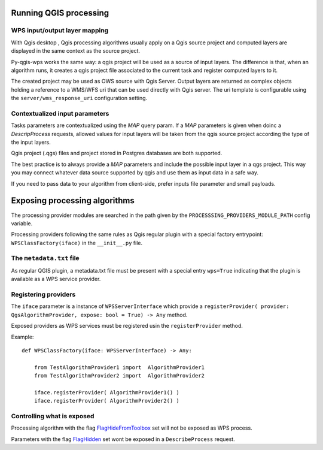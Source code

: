 .. _qgis_processing:

Running QGIS processing
=======================

.. _layer_mapping:

WPS input/output layer mapping
------------------------------

With Qgis desktop , Qgis processing algorithms usually apply on a Qgis  source project and computed layers are displayed in the same context as the source project.

Py-qgis-wps works the same way: a qgis project will be used as a source of input layers.
The difference is that, when an algorithm runs, it creates a qgis project file associated to the current task and register computed layers to it.

The created project may be used as OWS source with Qgis Server. Output layers are returned as complex objects
holding a reference to a WMS/WFS uri that can be used directly with Qgis server. The uri template is configurable
using the ``server/wms_response_uri`` configuration setting.


.. _contextualized_params:

Contextualized input parameters
-------------------------------

Tasks parameters are contextualized using the `MAP` query param. If a `MAP` parameters is given when
doinc a `DescripProcess` requests, allowed values for input layers will be taken from the qgis source project
according the type of the input layers.

Qgis project (.qgs) files and project stored in Postgres databases are both supported.

The best practice is to always provide a `MAP` parameters and include the possible input layer in a qgs project. This way you
may connect whatever data source supported by qgis and use them as input data in a safe way.

If you need to pass data to your algorithm from client-side, prefer inputs file parameter and small payloads.


.. _exposing_algorithms:


Exposing processing algorithms
==============================

The processing provider modules are searched in the path given by the ``PROCESSSING_PROVIDERS_MODULE_PATH``
config variable.

Processing providers following the same rules as  Qgis regular plugin with a special factory entrypoint: ``WPSClassFactory(iface)`` in the ``__init__.py`` file.


The ``metadata.txt`` file
-------------------------

As regular QGIS plugin, a metadata.txt file must be present with a special entry ``wps=True`` indicating that
the plugin is available as a WPS service provider.

Registering providers
---------------------

The ``iface``  parameter is a instance of ``WPSServerInterface`` which provide a
``registerProvider( provider: QgsAlgorithmProvider, expose: bool = True) -> Any`` method.

Exposed providers as WPS services must be registered usin the ``registerProvider`` method.

Example::

    def WPSClassFactory(iface: WPSServerInterface) -> Any:

        from TestAlgorithmProvider1 import  AlgorithmProvider1
        from TestAlgorithmProvider2 import  AlgorithmProvider2

        iface.registerProvider( AlgorithmProvider1() )
        iface.registerProvider( AlgorithmProvider2() )


Controlling what is exposed
---------------------------

Processing algorithm with the flag `FlagHideFromToolbox <https://qgis.org/pyqgis/3.0/core/Processing/QgsProcessingAlgorithm.html#qgis.core.QgsProcessingAlgorithm.FlagHideFromToolbox>`_ set will not be exposed as WPS process.

Parameters with the flag `FlagHidden <https://qgis.org/pyqgis/3.2/core/Processing/QgsProcessingParameterDefinition.html#qgis.core.QgsProcessingParameterDefinition.FlagHidden>`_ set wont be exposed in a ``DescribeProcess`` request.


